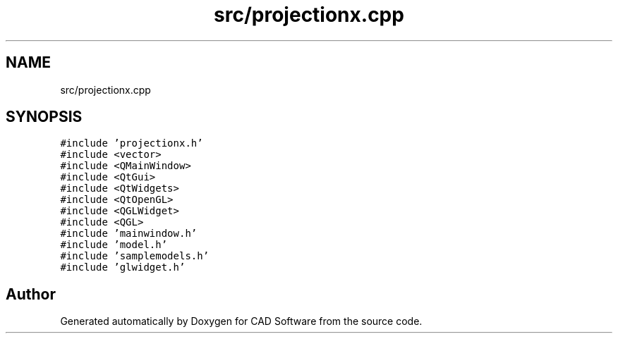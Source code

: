 .TH "src/projectionx.cpp" 3 "Fri Apr 6 2018" "CAD Software" \" -*- nroff -*-
.ad l
.nh
.SH NAME
src/projectionx.cpp
.SH SYNOPSIS
.br
.PP
\fC#include 'projectionx\&.h'\fP
.br
\fC#include <vector>\fP
.br
\fC#include <QMainWindow>\fP
.br
\fC#include <QtGui>\fP
.br
\fC#include <QtWidgets>\fP
.br
\fC#include <QtOpenGL>\fP
.br
\fC#include <QGLWidget>\fP
.br
\fC#include <QGL>\fP
.br
\fC#include 'mainwindow\&.h'\fP
.br
\fC#include 'model\&.h'\fP
.br
\fC#include 'samplemodels\&.h'\fP
.br
\fC#include 'glwidget\&.h'\fP
.br

.SH "Author"
.PP 
Generated automatically by Doxygen for CAD Software from the source code\&.
